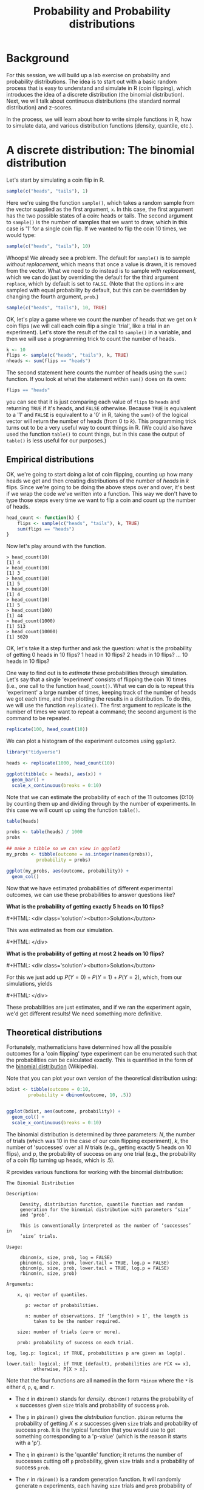 #+title: Probability and Probability distributions
#+OPTIONS: html-link-use-abs-url:nil html-postamble:auto
#+OPTIONS: html-preamble:t html-scripts:t html-style:t
#+OPTIONS: html5-fancy:nil tex:t toc:t num:nil h:3 ^:nil
#+HTML_DOCTYPE: xhtml-strict
#+HTML_CONTAINER: div
#+DESCRIPTION:
#+KEYWORDS:
#+HTML_HEAD: <link rel="stylesheet" type="text/css" href="../../css/my_css.css" />
#+HTML_LINK_HOME: ../../index.html
#+HTML_LINK_UP:   ../../index.html
#+HTML_MATHJAX:
#+HTML_HEAD:
#+HTML_HEAD_EXTRA:
#+SUBTITLE:
#+INFOJS_OPT:
#+CREATOR: <a href="https://www.gnu.org/software/emacs/">Emacs</a> 24.5.1 (<a href="http://orgmode.org">Org</a> mode 9.1.5)
#+LATEX_HEADER:
#+MACRO: hide0 #+HTML: <div class='solution'><button>Solution</button>
#+MACRO: hide #+HTML: <div class='solution'><button>$1</button>
#+MACRO: unhide #+HTML: </div>
#+PROPERTY: header-args:R :session *R* :exports both :results output

* Setup                                                            :noexport:

#+begin_src R
  options(crayon.enabled = FALSE, tidyverse.quiet = TRUE)
  library("webex")
  library("tidyverse")
#+end_src

* Background

For this session, we will build up a lab exercise on probability and probability distributions.  The idea is to start out with a basic random process that is easy to understand and simulate in R (coin flipping), which introduces the idea of a discrete distribution (the binomial distribution).  Next, we will talk about continuous distributions (the standard normal distribution) and z-scores.

In the process, we will learn about how to write simple functions in R, how to simulate data, and various distribution functions (density, quantile, etc.).

* A discrete distribution: The binomial distribution

Let's start by simulating a coin flip in R.

#+BEGIN_SRC R
  sample(c("heads", "tails"), 1)
#+END_SRC

Here we're using the function =sample()=, which takes a random sample from the vector supplied as the first argument, =x=.  In this case, the first argument has the two possible states of a coin: heads or tails.  The second argument to =sample()= is the number of samples that we want to draw, which in this case is '1' for a single coin flip.  If we wanted to flip the coin 10 times, we would type:

#+BEGIN_SRC R
  sample(c("heads", "tails"), 10)
#+END_SRC

#+RESULTS:
: Error in sample.int(length(x), size, replace, prob) : 
:   cannot take a sample larger than the population when 'replace = FALSE'

Whoops!  We already see a problem.  The default for =sample()= is to sample /without replacement/, which means that once a value is drawn, it is removed from the vector.  What we need to do instead is to sample /with replacement/, which we can do just by overriding the default for the third argument =replace=, which by default is set to =FALSE=.  (Note that the options in =x= are sampled with equal probability by default, but this can be overridden by changing the fourth argument, =prob=.)

#+BEGIN_SRC R
  sample(c("heads", "tails"), 10, TRUE)
#+END_SRC

#+RESULTS:
:  [1] "heads" "tails" "heads" "heads" "tails" "tails" "heads" "tails" "heads"
: [10] "heads"

OK, let's play a game where we count the number of heads that we get on \(k\) coin flips (we will call each coin flip a single 'trial', like a trial in an experiment).  Let's store the result of the call to =sample()= in a variable, and then we will use a programming trick to count the number of heads.

#+BEGIN_SRC R
  k <- 10
  flips <- sample(c("heads", "tails"), k, TRUE)
  nheads <- sum(flips == "heads")
#+END_SRC

#+RESULTS:

The second statement here counts the number of heads using the =sum()= function.  If you look at what the statement within =sum()= does on its own:

#+BEGIN_SRC R
  flips == "heads"
#+END_SRC

#+RESULTS:
:  [1] FALSE FALSE FALSE  TRUE FALSE FALSE  TRUE FALSE  TRUE FALSE

you can see that it is just comparing each value of =flips= to =heads= and returning =TRUE= if it's heads, and =FALSE= otherwise.  Because =TRUE= is equivalent to a '1' and =FALSE= is equivalent to a '0' in R, taking the =sum()= of the logical vector will return the number of heads (from 0 to /k/).  This programming trick turns out to be a very useful way to count things in R.  (We could also have used the function =table()= to count things, but in this case the output of =table()= is less useful for our purposes.)

** Empirical distributions

OK, we're going to start doing a lot of coin flipping, counting up how many heads we get and then creating distributions of the number of /heads/ in /k/ flips.  Since we're going to be doing the above steps over and over, it's best if we wrap the code we've written into a function.  This way we don't have to type those steps every time we want to flip a coin and count up the number of heads.

#+BEGIN_SRC R
  head_count <- function(k) {
      flips <- sample(c("heads", "tails"), k, TRUE)
      sum(flips == "heads")
  }
#+END_SRC

Now let's play around with the function.

#+BEGIN_EXAMPLE
> head_count(10)
[1] 4
> head_count(10)
[1] 3
> head_count(10)
[1] 5
> head_count(10)
[1] 4
> head_count(10)
[1] 5
> head_count(100)
[1] 44
> head_count(1000)
[1] 513
> head_count(10000)
[1] 5020
#+END_EXAMPLE

OK, let's take it a step further and ask the question: what is the probability of getting 0 heads in 10 flips?  1 head in 10 flips?  2 heads in 10 flips?  ... 10 heads in 10 flips?

One way to find out is to /estimate/ these probabilities through simulation.  Let's say that a single 'experiment' consists of flipping the coin 10 times (i.e., one call to the function =head_count()=.  What we can do is to repeat this 'experiment' a large number of times, keeping track of the number of heads we got each time, and then plotting the results in a distribution.  To do this, we will use the function =replicate()=.  The first argument to replicate is the number of times we want to repeat a command; the second argument is the command to be repeated.

#+BEGIN_SRC R
  replicate(100, head_count(10))
#+END_SRC

#+RESULTS:
:   [1] 3 5 4 3 4 3 5 5 3 6 4 3 4 7 6 5 5 3 5 5 6 3 5 5 3 6 8 3 5 6 6 4 4 6 4 4 5
:  [38] 5 5 3 7 4 4 5 5 6 5 2 4 5 5 3 5 2 4 4 5 6 4 3 3 6 4 6 7 7 5 4 6 3 6 5 4 3
:  [75] 6 5 7 7 2 4 5 3 5 4 4 6 3 2 7 7 3 2 2 7 7 5 6 4 7 6

We can plot a histogram of the experiment outcomes using =ggplot2=.

#+HEADER: :file coin_hist1.png
#+BEGIN_SRC R :exports both :results output graphics file
  library("tidyverse")

  heads <- replicate(1000, head_count(10))

  ggplot(tibble(x = heads), aes(x)) +
    geom_bar() +
    scale_x_continuous(breaks = 0:10)
#+END_SRC

#+RESULTS:
[[file:coin_hist1.png]]

Note that we can estimate the probability of each of the 11 outcomes (0:10) by counting them up and dividing through by the number of experiments.  In this case we will count up using the function =table()=.

#+BEGIN_SRC R
  table(heads)
#+END_SRC

#+RESULTS:
: heads
:   0   1   2   3   4   5   6   7   8   9  10 
:   2   9  50 119 216 206 215 123  49   9   2

#+BEGIN_SRC R
  probs <- table(heads) / 1000
  probs
#+END_SRC

#+RESULTS:
: heads
:     0     1     2     3     4     5     6     7     8     9    10 
: 0.002 0.010 0.053 0.104 0.217 0.251 0.211 0.110 0.030 0.011 0.001

#+HEADERS: :file coin_hist2.png
#+BEGIN_SRC R :exports both :results output graphics file
  ## make a tibble so we can view in ggplot2
  my_probs <- tibble(outcome = as.integer(names(probs)),
		     probability = probs)

  ggplot(my_probs, aes(outcome, probability)) +
    geom_col()
#+END_SRC

#+RESULTS:
[[file:coin_hist2.png]]

Now that we have estimated probabilities of different experimental outcomes, we can use these probabilities to answer questions like?

**What is the probability of getting exactly 5 heads on 10 flips?**

{{{hide0}}}

#+BEGIN_SRC R :exports none
    v <- function(x, y) {
        i <- as.character(y)
        sapply(i, function(ff) {
            res <- which(names(x) == ff)
            if (length(res) > 0L)
                return(x[[res]])
            else
                return(0)
        })
    }

    v1 <- as.numeric(v(probs, 5L))
    v2 <- sum(as.numeric(v(probs, 0:2)))
#+END_SRC

This was estimated as src_R[:exports results :results value]{v1} from our simulation.

{{{unhide}}}


**What is the probability of getting at most 2 heads on 10 flips?**

{{{hide0}}}

For this we just add up \(P(Y = 0) + P(Y = 1) + P(Y = 2)\), which, from our simulations, yields src_R[:exports results :results value]{v2}

{{{unhide}}}

These probabilities are just estimates, and if we ran the experiment again, we'd get different results!  We need something more definitive.

** Theoretical distributions

Fortunately, mathematicians have determined how all the possible outcomes for a 'coin flipping' type experiment can be enumerated such that the probabilities can be calculated exactly.  This is quantified in the form of the [[https://en.wikipedia.org/wiki/Binomial_distribution][binomial distribution]] (Wikipedia).

#+BEGIN_SRC R :exports results :results output graphics file :file bdist.png :width 800 :height 300
  par(mfrow = c(1, 3))
  barplot(dbinom(0:4, 4, .5), names.arg = 0:4, main = "Nheads on 4 coin flips")
  barplot(dbinom(0:10, 10, .5), names.arg = 0:10, main = "Nheads on 10 coin flips")
  barplot(dbinom(0:32, 32, .5), names.arg = 0:32, main = "Nheads on 32 coin flips")
#+END_SRC

#+RESULTS:
[[file:bdist.png]]

Note that you can plot your own version of the theoretical distribution using:

#+BEGIN_SRC R :exports code :eval never
  bdist <- tibble(outcome = 0:10,
		  probability = dbinom(outcome, 10, .5))


  ggplot(bdist, aes(outcome, probability)) +
    geom_col() +
    scale_x_continuous(breaks = 0:10)
#+END_SRC

The binomial distribution is determined by three parameters: \(N\), the number of trials (which was 10 in the case of our coin flipping experiment), \(k\), the number of 'successes' over all \(N\) trials (e.g., getting exactly 5 heads on 10 flips), and \(p\), the probability of success on any one trial (e.g., the probability of a coin flip turning up heads, which is .5).

R provides various functions for working with the binomial distribution:

#+BEGIN_EXAMPLE
The Binomial Distribution

Description:

     Density, distribution function, quantile function and random
     generation for the binomial distribution with parameters ‘size’
     and ‘prob’.

     This is conventionally interpreted as the number of ‘successes’ in
     ‘size’ trials.

Usage:

     dbinom(x, size, prob, log = FALSE)
     pbinom(q, size, prob, lower.tail = TRUE, log.p = FALSE)
     qbinom(p, size, prob, lower.tail = TRUE, log.p = FALSE)
     rbinom(n, size, prob)
     
Arguments:

    x, q: vector of quantiles.

       p: vector of probabilities.

       n: number of observations. If ‘length(n) > 1’, the length is
          taken to be the number required.

    size: number of trials (zero or more).

    prob: probability of success on each trial.

log, log.p: logical; if TRUE, probabilities p are given as log(p).

lower.tail: logical; if TRUE (default), probabilities are P[X <= x],
          otherwise, P[X > x].
#+END_EXAMPLE

Note that the four functions are all named in the form =*binom= where the =*= is either =d=, =p=, =q=, and =r=.  

- The =d= in =dbinom()= stands for /density/.  =dbinom()= returns the probability of =x= successes given =size= trials and probability of success =prob=.

- The =p= in =pbinom()= gives the /distribution/ function.  =pbinom= returns the probability of getting \(X \le x\) successes given =size= trials and probability of success =prob=.  It is the typical function that you would use to get something corresponding to a 'p-value' (which is the reason it starts with a 'p').

- The =q= in =qbinom()= is the 'quantile' function; it returns the number of successes cutting off =p= probability, given =size= trials and a probability of success =prob=.

- The =r= in =rbinom()= is a random generation function.  It will randomly generate =n= experiments, each having =size= trials and =prob= probability of success, and return the number of successes in each.

These things are confusing, so play around with them until you fully understand how they work.  Note that this system of density, distribution, quantile, and random generation functions is repeated through /all different kinds of probability distributions/ in R.

| =dnorm()=  | =pnorm()=  | =qnorm()=  | =rnorm()=  | Normal Distribution                     |   |
| =dt()=     | =pt()=     | =qt()=     | =rt()=     | Student's (Gosset's) \(t\) distribution |   |
| =dchisq()= | =pchisq()= | =qchisq()= | =rchisq()= | Chi-square distribution                 |   |
| =df()=     | =pf()=     | =qf()=     | =rf()=     | \(F\) distribution                      |   |

If you master these functions, you'll never need to look up a critical value in a statistical table ever again!

To sharpen our understanding, let's try these functions out to answer the two questions above:

**What is the probability of getting exactly 5 heads on 10 flips?**

{{{hide0}}}

#+BEGIN_SRC R
   dbinom(5, 10, .5)
#+END_SRC

Note that this is just giving us the height of this blue bar:

#+BEGIN_SRC R :results output graphics file :file dbinom_5.png :exports results
    barplot(dbinom(0:10, 10, .5), names.arg = 0:10, 
            col = rep(c('gray', 'lightblue', 'gray'), c(5, 1, 5)))
#+END_SRC  

{{{unhide}}}

**What is the probability of getting at most 2 heads on 10 flips?**

{{{hide0}}}

#+BEGIN_SRC R
  pbinom(2, 10, .5)
#+END_SRC

Note that there is another way we could have done this:

#+BEGIN_SRC R
    probs <- dbinom(0:2, 10, .5)
    probs
    sum(probs)
#+END_SRC

In this latter strategy, we are just adding up the heights of the three blue bars.

#+BEGIN_SRC R :results output graphics file :file dbinom_2.png :exports results
    barplot(dbinom(0:10, 10, .5), names.arg = 0:10, 
            col = rep(c('lightblue', 'gray'), c(3, 8)))
#+END_SRC  

{{{unhide}}}

**What is the probability of getting 7 or more heads on 10 flips?**

{{{hide0}}}

#+BEGIN_SRC R
    sum(dbinom(7:10, 10, .5))
#+END_SRC

or, equivalently:

#+BEGIN_SRC R
    pbinom(6, 10, .5, lower.tail = FALSE)
#+END_SRC

What ~pbinom()~ gives us is the probability of getting 0 to 6 successes (the lower tail of the distribution, given by the pink bars).  The total area under the curve for a theoretical distribution sums to 1.  If we want the upper tail instead, we set =lower.tail= to =FALSE=, and this will give us the probability for the blue bars.

#+BEGIN_SRC R :results output graphics file :exports results :file dbinom_tail.png
    barplot(dbinom(0:10, 10, .5), names.arg = 0:10, 
            col = rep(c('pink', 'lightblue'), c(7, 4)))  
#+END_SRC

{{{unhide}}}

OK now let's consider a scenario in which you'd use the quantile function =qbinom()= You suspect that the coin is biased against heads.  Your null hypothesis is that the coin is not biased against heads (\(P(heads) = .5\)).  

You are going to run a single experiment to test your hypothesis, with 10 trials.  

**What is the minimum number of 'successes' that is acceptable, if you want to keep your long-run error rate for this type of experiment at .05?**

#+BEGIN_SRC R
  qbinom(.05, 10, .5)
#+END_SRC

#+RESULTS:
: [1] 2

So if you got less than two heads, you would reject the null that the coin was unbiased against heads.

Ten trials is probably far too few.  

**What would your cutoff be if you ran 100 trials?**

{{{hide0}}}

#+BEGIN_SRC R
  qbinom(.05, 100, .5)
#+END_SRC

{{{unhide}}}

**What would your cutoff be for 1000?**

{{{hide0}}}

#+BEGIN_SRC R
  qbinom(.05, 1000, .5)
#+END_SRC

{{{unhide}}}

**What would your cutoff be for 10000?**

{{{hide0}}}

#+BEGIN_SRC R
  qbinom(.05, 10000, .5)
#+END_SRC

{{{unhide}}}

Let's answer the same three questions above, but let's assume that we wanted to be more conservative, and reduce our error rate to .01. What would your cutoffs be for 10, 100, 1000, and 10000 trials?

{{{hide0}}}

#+BEGIN_SRC R
  qbinom(.01, c(10, 100, 1000, 10000), .5)
#+END_SRC

#+RESULTS:
: [1]    1   38  463 4884

{{{unhide}}}

** Data simulation with the binomial distribution

The ~rbinom()~ function can be used to simulate data. Let's try it out. 

Above you wrote a function ~head_count()~ to simulate the flipping of a coin 10 times and counting the number of heads. You can use ~rbinom()~ to do the same thing. This function is useful for simulation.

**Use ~rbinom()~ to simulate four experiments in each of which you flip a coin 10 times and count the number of heads.**

{{{hide0}}}

#+begin_src R
  rbinom(4, 10, .5)
#+end_src

#+RESULTS:
: [1] 2 3 7 4

{{{unhide}}}

**Use ~rbinom()~ to simulate 10 experiments, in each of which you roll a six sided die 100 times and count the number of times you get a '2'.**

{{{hide0}}}

#+begin_src R
  rbinom(10, 100, 1/6)
#+end_src

#+RESULTS:
:  [1] 17 15 18 16 17 12 11 10 15 17

{{{unhide}}}

* A continuous distribution: The normal distribution

As the above illustrates, probability distributions are useful for estimating probabilities and determining cutoff values in hypothesis testing.  However, many of the variables we are interested in are continuous rather than discrete.  Many such variables (IQ, height, weight) tend to show a /normal/ distribution such as illustrated below.

#+BEGIN_SRC R :exports results :results output graphics file :file nd.png
  x <- seq(-4, 4, .01)
  par(mai = c(.5, .5, .01, 0))
  plot(x, dnorm(x), type = 'l', col = 'blue', ylab = 'probability density', xlab = 'z')
#+END_SRC

According to the Scottish Health Survey (2008), the mean height for 16-24 year old Scottish males is 176.2\nbsp{}cm with a standard deviation of 6.748; for females the mean is 163.8\nbsp{}cm with a standard deviation of 6.931.  Assuming height is normally distributed (a safe assumption), here are the (estimated) height distributions for 16-24 year olds in Scotland:

#+NAME: normdist
#+BEGIN_SRC R :exports results :results output graphics file :file shs_height.png :width 800 :height 200
  x <- seq(136.076, 203.192, .1)
  par(mai = c(.5, .5, .01, 0))
  plot(x, dnorm(x, 176.2, 6.748), type = 'l', col = 'blue',
       xlab = "Height (cm)")
  points(x, dnorm(x, 163.8, 6.931), type = 'l', col = 'red')
  abline(v = 176.2, lty = 2, col = 'blue')
  abline(v = 163.8, lty = 2, col = 'red')
  text(176.2, .05, "176.2 cm", col = 'blue')
  text(163.8, .05, "163.8 cm", col = 'red')
  legend("topleft", legend = c("male", "female"), lty = 1, col = c('blue', 'red'),
         bty = 'n')
#+END_SRC

Unlike with discrete distributions, it does not really make sense to ask for the probability of an exact value.  Instead, we can ask for the probability that a value falls within a particular range \((x_1, x_2\)), \(P(x_1 < X < x_2)\).

So we can ask:

**What is the probability that a 16-24 yo Scottish male is at least 185cm tall?**

Note that we are asking for the area shaded in blue:

#+BEGIN_SRC R :noweb yes :exports results :results output graphics file :file shs_height1.png :width 800 :height 200
  <<normdist>>
  polygon(c(seq(185, 200, .1), 185),
          c(dnorm(seq(185, 200, .1), 176.2, 6.748), 0), col = 'blue', border = NA)
#+END_SRC

There are two ways to answer this question.  The easy way is just to use the =pnorm()= function, specifying the mean and SD as the second and third arguments.  We want the upper tail, so =lower.tail= should be set to =FALSE=.

#+BEGIN_SRC R
    pnorm(185, 176.2, 6.748, lower.tail = FALSE)
#+END_SRC

#+RESULTS:
	: [1] 0.09610143

**What is the probability of a randomly selected Scottish woman being shorter than 155cm?**

{{{hide0}}}

#+begin_src R
  pnorm(155, 163.8, 6.931) # lower.tail = TRUE
#+end_src

#+RESULTS:
: [1] 0.1021032

{{{unhide}}}

**What is the probability of a randomly selected Scottish man being taller than the average Scottish woman?**

{{{hide0}}}

#+begin_src R
  pnorm(163.8, 176.2, 6.748, lower.tail = FALSE)
#+end_src

#+RESULTS:
: [1] 0.966938

{{{unhide}}}

** z-scores

The other way to do it, which is good to know, is using \(z\) scores.  A z score expresses a score relative to the /standard normal distribution/, which is a normal distribution that has a mean of zero and a standard deviation of 

The formula for a \(z\) score is:

\(z = \frac{X - \mu}{\sigma}\)

Where \(\mu\) is the population mean and \(\sigma\) is the population SD.  

Let us return to our original question and do it with the z-score approach:

**What is the probability that a 16-24 yo Scottish male is at least 185cm tall?**

{{{hide0}}}

A 185cm tall male has a \(z\) score of src_R[:exports results :results value]{round((185-176.2) / 6.748, 3)}

Using the =pnorm()= function with =lower.tail= set to =FALSE=:

#+BEGIN_SRC R
  this_z <- (185-176.2) / 6.748

  pnorm(this_z, lower.tail = FALSE)
#+END_SRC

#+RESULTS:
: [1] 0.09610143

{{{unhide}}}

What is useful about z scores is that it gives us a good way to compare different distributions.  For instance, we can compare a tall male to a tall female to answer the question: 

**Which one of these people is taller relative to other people of their same sex?**

Angus is 198cm tall, and Fiona is 188cm tall.  Which one is more freakishly tall?

{{{hide0}}}

#+BEGIN_SRC R
  z_f <- (188 - 163.8) / 6.931
  z_a <- (198 - 176.2) / 6.748

  c(Angus = z_a, Fiona = z_f)
#+END_SRC

#+RESULTS:
:  
:   Angus    Fiona 
: 3.230587 3.491560

So Fiona, being about 3.5SD above the mean for her sex, is taller relative to other women than Angus is relative to other men.

{{{unhide}}}

OK, let's imagine that Fiona refuses to date any men who are shorter than her (i.e., men who are 188cm or below have no chance).  

**What proportion of men would be eligible to date Fiona?**

{{{hide0}}}

#+BEGIN_SRC R
  ## a z-score for a man as tall as Fiona is:
  z_male <- (188 - 176.2) / 6.748
  z_male
#+END_SRC

#+RESULTS:
: [1] 1.748666

So a male as tall as her is about 1.7 SDs above the mean for his sex.  What proportion of young Scottish men are at least this height?

#+BEGIN_SRC R
  pnorm(z_male, lower.tail = FALSE)
#+END_SRC

#+RESULTS:
: [1] 0.04017436

Only about 4%!  She might want to move to the Netherlands!

{{{unhide}}}

**Fiona decides to be less picky.  If she wanted to increase the pool of eligible men to 10% of the male population, what height cutoff should she put in her dating profile?**

{{{hide0}}}

#+BEGIN_SRC R 
  qnorm(.10, 176.2, 6.748, lower.tail = FALSE) 
#+END_SRC

{{{unhide}}}



* TODO Sampling distributions for test statistics                  :noexport:

* 
  :PROPERTIES:
  :NOTOC:    t
  :END:
  
#+begin_export html
 <script>

 /* update total correct if #total_correct exists */
 update_total_correct = function() {
   if (t = document.getElementById("total_correct")) {
     t.innerHTML =
       document.getElementsByClassName("correct").length + " of " +
       document.getElementsByClassName("solveme").length + " correct";
   }
 }

 /* solution button toggling function */
 b_func = function() {
   var cl = this.parentElement.classList;
   if (cl.contains('open')) {
     cl.remove("open");
   } else {
     cl.add("open");
   }
 }

 /* function for checking solveme answers */
 solveme_func = function(e) {
   var real_answers = JSON.parse(this.dataset.answer);
   var my_answer = this.value;
   var cl = this.classList;
   if (cl.contains("ignorecase")) {
     my_answer = my_answer.toLowerCase();
   }
   if (cl.contains("nospaces")) {
     my_answer = my_answer.replace(/ /g, "");
   }
  
   if (my_answer !== "" & real_answers.includes(my_answer)) {
     cl.add("correct");
   } else {
     cl.remove("correct");
   }
   update_total_correct();
 }

 window.onload = function() {
   /* set up solution buttons */
   var buttons = document.getElementsByTagName("button");

   for (var i = 0; i < buttons.length; i++) {
     if (buttons[i].parentElement.classList.contains('solution')) {
       buttons[i].onclick = b_func;
     }
   }
  
   /* set up solveme inputs */
   var solveme = document.getElementsByClassName("solveme");

   for (var i = 0; i < solveme.length; i++) {
     /* make sure input boxes don't auto-anything */
     solveme[i].setAttribute("autocomplete","off");
     solveme[i].setAttribute("autocorrect", "off");
     solveme[i].setAttribute("autocapitalize", "off"); 
     solveme[i].setAttribute("spellcheck", "false");
     solveme[i].value = "";
    
     /* adjust answer for ignorecase or nospaces */
     var cl = solveme[i].classList;
     var real_answer = solveme[i].dataset.answer;
     if (cl.contains("ignorecase")) {
       real_answer = real_answer.toLowerCase();
     }
     if (cl.contains("nospaces")) {
       real_answer = real_answer.replace(/ /g, "");
     }
     solveme[i].dataset.answer = real_answer;
    
     /* attach checking function */
     solveme[i].onkeyup = solveme_func;
     solveme[i].onchange = solveme_func;
   }
  
   update_total_correct();
 }

 </script>
#+end_export

